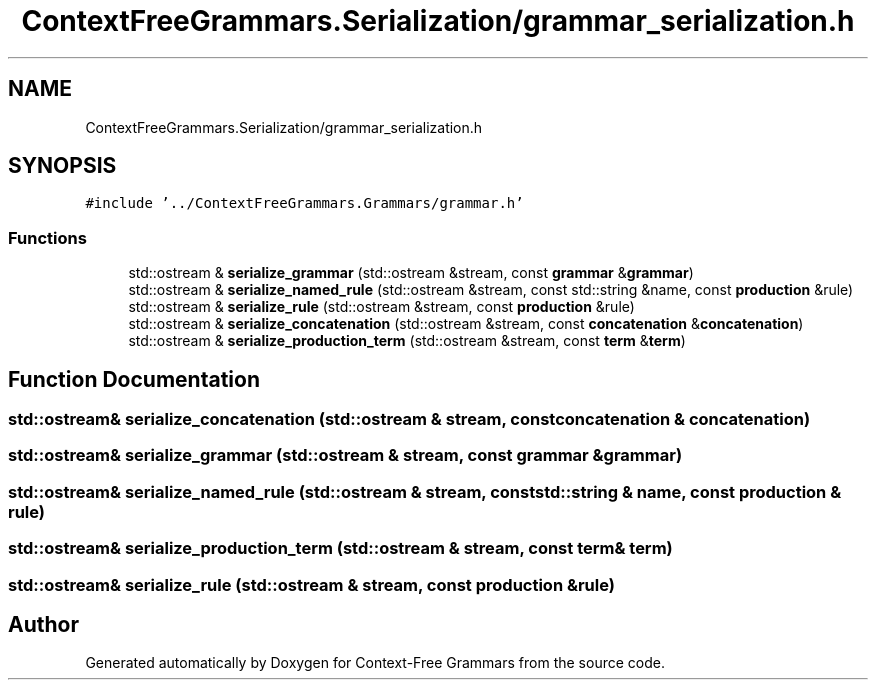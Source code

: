 .TH "ContextFreeGrammars.Serialization/grammar_serialization.h" 3 "Tue Jun 4 2019" "Context-Free Grammars" \" -*- nroff -*-
.ad l
.nh
.SH NAME
ContextFreeGrammars.Serialization/grammar_serialization.h
.SH SYNOPSIS
.br
.PP
\fC#include '\&.\&./ContextFreeGrammars\&.Grammars/grammar\&.h'\fP
.br

.SS "Functions"

.in +1c
.ti -1c
.RI "std::ostream & \fBserialize_grammar\fP (std::ostream &stream, const \fBgrammar\fP &\fBgrammar\fP)"
.br
.ti -1c
.RI "std::ostream & \fBserialize_named_rule\fP (std::ostream &stream, const std::string &name, const \fBproduction\fP &rule)"
.br
.ti -1c
.RI "std::ostream & \fBserialize_rule\fP (std::ostream &stream, const \fBproduction\fP &rule)"
.br
.ti -1c
.RI "std::ostream & \fBserialize_concatenation\fP (std::ostream &stream, const \fBconcatenation\fP &\fBconcatenation\fP)"
.br
.ti -1c
.RI "std::ostream & \fBserialize_production_term\fP (std::ostream &stream, const \fBterm\fP &\fBterm\fP)"
.br
.in -1c
.SH "Function Documentation"
.PP 
.SS "std::ostream& serialize_concatenation (std::ostream & stream, const \fBconcatenation\fP & concatenation)"

.SS "std::ostream& serialize_grammar (std::ostream & stream, const \fBgrammar\fP & grammar)"

.SS "std::ostream& serialize_named_rule (std::ostream & stream, const std::string & name, const \fBproduction\fP & rule)"

.SS "std::ostream& serialize_production_term (std::ostream & stream, const \fBterm\fP & term)"

.SS "std::ostream& serialize_rule (std::ostream & stream, const \fBproduction\fP & rule)"

.SH "Author"
.PP 
Generated automatically by Doxygen for Context-Free Grammars from the source code\&.
